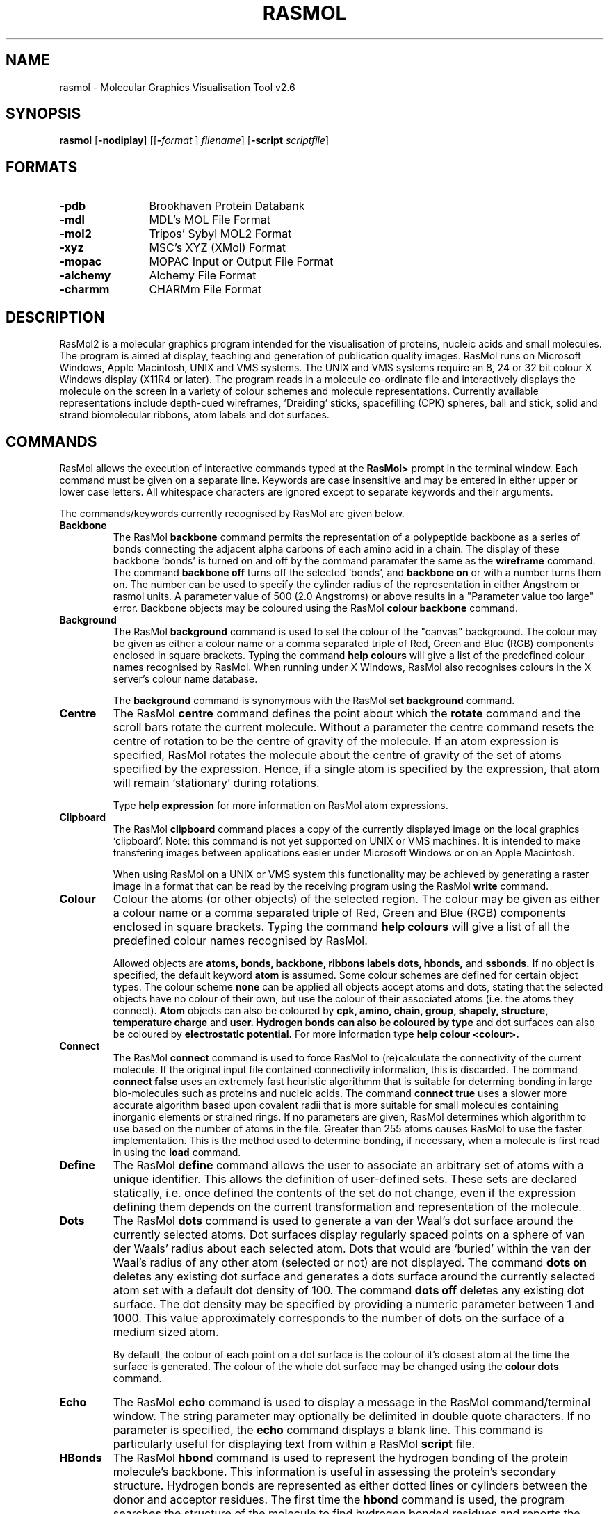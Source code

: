 .PU
.TH RASMOL 1 "December 1998"
.SH NAME
rasmol \- Molecular Graphics Visualisation Tool v2.6

.SH SYNOPSIS
.B rasmol
.RB "[\|" \-nodiplay "\|]"
.RB "[\|\&[\|" "\-"\c
.I "format"\c
.RB "\|]"
.I filename\c
\&\|]
.RB "[\|" "\-script "\c
.I scriptfile\c
\&\|]

.SH FORMATS
.PD 0
.TP 12
.B \-pdb
Brookhaven Protein Databank
.TP
.B \-mdl
MDL's MOL File Format
.TP
.B \-mol2
Tripos' Sybyl MOL2 Format
.TP
.B \-xyz
MSC's XYZ (XMol) Format
.TP
.B \-mopac
MOPAC Input or Output File Format
.TP
.B \-alchemy
Alchemy File Format
.TP
.B \-charmm
CHARMm File Format
.PD
.SH DESCRIPTION
RasMol2 is a molecular graphics program intended for the visualisation of
proteins, nucleic acids and small molecules. The program is aimed at
display, teaching and generation of publication quality images. RasMol
runs on Microsoft Windows, Apple Macintosh, UNIX and VMS systems. The
UNIX and VMS systems require an 8, 24 or 32 bit colour X Windows display
(X11R4 or later). The program reads in a molecule co-ordinate file and
interactively displays the molecule on the screen in a variety of colour
schemes and molecule representations. Currently available representations
include depth-cued wireframes, 'Dreiding' sticks, spacefilling (CPK) spheres,
ball and stick, solid and strand biomolecular ribbons, atom labels and dot
surfaces.

.SH COMMANDS
RasMol allows the execution of interactive commands typed at the
.B RasMol>
prompt in the terminal window. Each command must be given on
a separate line. Keywords are case insensitive and may be entered in
either upper or lower case letters. All whitespace characters are
ignored except to separate keywords and their arguments.

The commands/keywords currently recognised by RasMol are given below.

.TP
.B Backbone
The RasMol
.B backbone
command permits the representation of a polypeptide
backbone as a series of bonds connecting the adjacent alpha carbons of
each amino acid in a chain. The display of these backbone `bonds' is
turned on and off by the command paramater the same as the
.B wireframe
command. The command
.B backbone off
turns off the selected `bonds', and
.B backbone on
or with a number turns them on. The number can be used
to specify the cylinder radius of the representation in either Angstrom
or rasmol units. A parameter value of 500 (2.0 Angstroms) or above
results in a "Parameter value too large" error. Backbone objects may be
coloured using the RasMol
.B colour backbone
command.

.TP
.B Background
The RasMol
.B background
command is used to set the colour of the "canvas" background. The
colour may be given as either a colour name or a comma separated
triple of Red, Green and Blue (RGB) components enclosed in square
brackets. Typing the command
.B help colours
will give a list of the predefined colour names recognised by RasMol.
When running under X Windows, RasMol also recognises colours in the
X server's colour name database.

The
.B background
command is synonymous with the RasMol
.B set background
command.

.TP
.B Centre
The RasMol
.B centre
command defines the point about which the
.B rotate
command and the scroll bars rotate the current molecule. Without a
parameter the centre command resets the centre of rotation to be the
centre of gravity of the molecule. If an atom expression is specified,
RasMol rotates the molecule about the centre of gravity of the set of
atoms specified by the expression. Hence, if a single atom is specified
by the expression, that atom will remain `stationary' during rotations.

Type
.B help expression
for more information on RasMol atom expressions.

.TP
.B Clipboard
The RasMol
.B clipboard
command places a copy of the currently displayed image on the local
graphics `clipboard'. Note: this command is not yet supported on
UNIX or VMS machines. It is intended to make transfering images
between applications easier under Microsoft Windows or on an Apple
Macintosh.

When using RasMol on a UNIX or VMS system this functionality may be
achieved by generating a raster image in a format that can be read
by the receiving program using the RasMol
.B write
command.

.TP
.B Colour
Colour the atoms (or other objects) of the selected region. The colour may
be given as either a colour name or a comma separated triple of Red, Green
and Blue (RGB) components enclosed in square brackets. Typing the command
.B help colours
will give a list of all the predefined colour names recognised
by RasMol.

Allowed objects are
.B atoms,
.B bonds,
.B backbone,
.B ribbons
.B labels
.B dots,
.B hbonds,
and
.B ssbonds.
If no object is specified, the default keyword
.B atom
is assumed.
Some colour schemes are defined for certain object types. The colour scheme
.B none
can be applied all objects accept atoms and dots, stating that the selected
objects have no colour of their own, but use the colour of their associated
atoms (i.e. the atoms they connect).
.B Atom
objects can also be coloured by
.B cpk,
.B amino,
.B chain,
.B group,
.B shapely,
.B structure,
.B temperature
.B charge
and
.B user. Hydrogen bonds can also be coloured by
.B type
and dot surfaces can also be coloured by
.B electrostatic potential.
For more information type
.B help colour <colour>.

.TP
.B Connect
The RasMol
.B connect
command is used to force RasMol to (re)calculate the connectivity
of the current molecule. If the original input file contained
connectivity information, this is discarded. The command
.B connect false
uses an extremely fast heuristic algorithmm that is suitable for
determing bonding in large bio-molecules such as proteins and
nucleic acids.  The command
.B connect true
uses a slower more accurate algorithm based upon covalent radii
that is more suitable for small molecules containing inorganic
elements or strained rings. If no parameters are given, RasMol
determines which algorithm to use based on the number of atoms
in the file. Greater than 255 atoms causes RasMol to use the
faster implementation. This is the method used to determine
bonding, if necessary, when a molecule is first read in using
the
.B load
command.

.TP
.B Define
The RasMol
.B define
command allows the user to associate an arbitrary set of atoms with a
unique identifier. This allows the definition of user-defined sets. These
sets are declared statically, i.e. once defined the contents of the set
do not change, even if the expression defining them depends on the
current transformation and representation of the molecule.

.TP
.B Dots
The RasMol
.B dots
command is used to generate a van der Waal's dot surface around the
currently selected atoms. Dot surfaces display regularly spaced points
on a sphere of van der Waals' radius about each selected atom. Dots that
would are `buried' within the van der Waal's radius of any other atom
(selected or not) are not displayed.
The command
.B dots on
deletes any existing dot surface and generates a dots surface around
the currently selected atom set with a default dot density of 100. The
command
.B dots off
deletes any existing dot surface. The dot density may be
specified by providing a numeric parameter between 1 and 1000. This
value approximately corresponds to the number of dots on the surface
of a medium sized atom.

By default, the colour of each point on a dot surface is the colour
of it's closest atom at the time the surface is generated. The colour
of the whole dot surface may be changed using the
.B colour dots
command.

.TP
.B Echo
The RasMol
.B echo
command is used to display a message in the RasMol command/terminal
window. The string parameter may optionally be delimited in double
quote characters. If no parameter is specified, the
.B echo
command displays a blank line. This command is particularly useful
for displaying text from within a RasMol
.B script
file.

.TP
.B HBonds
The RasMol
.B hbond
command is used to represent the hydrogen bonding of the protein
molecule's backbone. This information is useful in assessing the
protein's secondary structure. Hydrogen bonds are represented as
either dotted lines or cylinders between the donor and acceptor
residues. The first time the
.B hbond
command is used, the program searches the structure of the
molecule to find hydrogen bonded residues and reports the number of bonds
to the user. The command
.B hbonds on
displays the selected `bonds' as dotted lines, and the
.B hbonds off
turns off their display. The colour of hbond objects may be changed
by the
.B colour hbond
command. Initially, each hydrogen bond has the colours of its connected
atoms.

By default the dotted lines are drawn between the accepting oxygen and
the donating nitrogen. By using the
.B set hbonds
command the alpha carbon positions of the appropriate residues may be
used instead. This is especially useful when examining proteins in
backbone representation.

.TP
.B Help
The RasMol
.B help
command provides on-line help on the given topic.

.TP
.B Label
The RasMol
.B label
command allows an arbitrary formatted text string to be
associated with each currently selected atom.  This string may contain
embedded `expansion specifiers' which display properties of the atom
being labelled. An expansion specifier consists of a `%' character
followed by a single alphabetic character specifying the property to be
displayed.
An actual '%' character may be displayed by using the expansion
specifier `%%'.

Atom labelling for the currently selected atoms may be turned off with
the command
.B label off.
By default, if no string is given as a parameter RasMol uses labels
appropriate for the current molecule.

The colour of each label may be changed using the
.B colour label
command. By default, each label is drawn in the same colour as the atom
to which it is attached. The size of the displayed text may be changed
using the
.B set fontsize
command.

.TP
.B Load
Load a molecule co-ordinate file into RasMol2. Valid molecule file
formats are
.B pdb
(Brookhaven Protein Databank),
.B mdl
(Molecular Design Limited's MOL file format),
.B alchemy
(Tripos' Alchemy file format),
.B mol2
(Tripos' Sybyl Mol2 file format),
.B charmm
(CHARMm file format) or
.B xyz
(MSC's XMol XYZ file format). If no file format is specified,
.B pdb
is assumed by default. Only a single molecule may be loaded at a time.
To delete a molecule prior to loading another use the RasMol
.B zap
command.

The
.B load
command selects all the atoms in the molecule, centres it on the
screen and renders it as a CPK coloured wireframe model. If the molecule
contains no bonds (i.e. contains only alpha carbons), it is drawn as
an alpha carbon backbone. If the file specifies less bonds than atoms,
RasMol determines connectivity using the
.B connect
command.

.TP
.B Print
The RasMol
.B print
command sends the currently displayed image to the local default printer
using the operating system's native printer driver. Note: this command
is not yet supported under UNIX or VMS. It is intended to take advantage
of Microsoft Windows and Apple Macintosh printer drivers. For example,
allowing images to be printed directly on a dot matrix printer.

When using RasMol on a UNIX or VMS system this functionality may be
achieved by either generating a PostScript file using the RasMol
.B write ps
or
.B write vectps
commands and printing that or generating a raster image file and using a
utility to dump that to the local printer.

.TP
.B Quit
Exit from the RasMol program. The RasMol commands
.B exit
and
.B quit
are synonymous.

.TP
.B Renumber
The RasMol
.B renumber
command sequentially numbers the residues in a macromolecular chain.
The optional parameter specifies the value of the first residue in the
sequence. By default, this value is one. For proteins,
each amino acid is numbered consecutively from the N terminus to the C
terminus. For nucleic acids, each base is numbered from the 5' terminus
to 3' terminus. All chains in the current database are renumbered and gaps
in the original sequence are ignored. The starting value for numbering may
be negative.

.TP
.B Reset
The RasMol
.B reset
command restores the original viewing transformation
and centre of rotation. The scale is set to it default value,
.B zoom 100,
the centre of rotation is set to the geometric centre of the currently
loaded molecule,
.B centre all,
this centre is translated to the middle of the screen and
the viewpoint set to the default orientation.

This command should not be mistaken for the RasMol
.B zap
command which deletes the currently stored molecule, returning the
program to its initial state.

.TP
.B Restrict
The RasMol
.B restrict
command both defines the currently selected region of the
molecule and disables the representation of (most of) those parts of the
molecule no longer selected.  All subsequent RasMol commands that modify
a molecule's colour or representation effect only the currently selected
region. The parameter of a
.B restrict
command is a RasMol atom expression that is evaluated for every atom
of the current molecule. This command is very similar to the RasMol
.B select
command, except restrict disables the
.B wireframe,
.B spacefill
and
.B backbone
representations in the non-selected region.

Type "help expression" for more information on RasMol atom expressions.

.TP
.B Ribbons
The RasMol
.B ribbons
command displays the currently loaded protein or nucleic acid as a
smooth solid "ribbon" surface passing along the backbone of the protein.
The ribbon is drawn between each amino acid whose alpha carbon is
currently selected. The colour of the ribbon is changed by the RasMol
.B colour ribbon
command. If the current ribbon colour is
.B none
(the default), the colour is taken from the alpha carbon at each
position along its length.

The width of the ribbon at each position is determined by the optional
parameter in the usual RasMol units. By default the width of the ribbon
is taken from the secondary structure of the protein or a constant value
of 720 (2.88 Angstroms) for nucleic acids.
The default width of protein alpha helices and beta sheets is 380 (1.52
Angstroms) and 100 (0.4 Angstroms) for turns and random coil. The
secondary structure assignment is either from the PDB file or calculated
using the DSSP algorithm as used by the
.B structure
command. This command is similar to the RasMol command
.B strands
which renders the biomolecular ribbon as parallel depth-cued curves.

.TP
.B Rotate
Rotate the molecule about the specified axis.
Permited values for the axis parameter are
"x", "y" and "z".
The integer parameter states the angle in degrees for the structure to
be rotated. For the X and Y axes, positive values move the closest point
up and right, and negative values move it down and left respectively. For
the Z axis, a positive rotation acts clockwise and a negative angle
anti-clockwise.

.TP
.B Save
Save the currently selected set of atoms in either a Brookhaven Protein
Database (PDB) or Alchemy(tm) format file.
The distinction between this command and the RasMol
.B write
command has been dropped. The only difference is that without a format
specifier the
.B save
command generates a
.B PDB
file and the
.B write
command generates a
.B GIF
image.

.TP
.B Script
The RasMol
.B script
command reads a set of RasMol commands sequentially from a
text file and executes them. This allows sequences of commonly used
commands to be stored and performed by single command. A RasMol script
file may contain a further script command up to a maximum "depth" of 10,
allowing compilicated sequences of actions to be executed. RasMol
ignores all characters after the first '#' character on each line
allowing the scripts to be annotated. Script files are often also
annotated using the RasMol
.B echo
command.

The most common way to generate a RasMol script file is to use the
.B write script
or
.B write rasmol
commands to output the sequence of commands that are needed to
regenerate the current view, representation and colouring of the
currently displayed molecule.

The RasMol command
.B source
is synonymous with the
.B script
command.

.TP
.B Select
Define the currently selected region of the molecule. All subsequent RasMol
commands that manipulate a molecule or modify its colour or representation,
only effects the currently selected region. The parameter of a
.B select
command is a RasMol expression that is evaluated for every atom of the
current molecule. The currently selected (active) region of the molecule
are those atoms that cause the expression to evaluate true. To select
the whole molecule use the RasMol command
.B select all.
The behaviour of the
.B select
command without any parameters is determined by the RasMol
.B hetero
and
.B hydrogen
parameters.

Type "help expression" for more information on RasMol atom expressions.

.TP
.B Set
The RasMol
.B set
command allows the user to alter various internal program parameters
such as those controlling rendering options. Each parameter has its
own set or permissible parameter options. Typically, ommiting the
paramter option resets that parameter to its default value. A list of
valid parameter names is given below.

.TP
.B Show
The RasMol
.B show
command display details of the status of the currently
loaded molecule. The command
.B show information
lists the molecule's name,
classification, PDB code and the number of atoms, chains, groups it contains.
If hydrogen bonding, disulphide bridges or secondary structure have been
determined, the number of hbonds, ssbonds, helices, ladders and turns
are also displayed respectively. The command
.B show sequence
lists the residues that compose each chain of the molecule.

.TP
.B Slab
The RasMol
.B slab
command enables, disables or positions the z-clipping plane of the
molecule. The program only draws those portions of the
molecule that are further from the viewer than the slabbing plane.
Values range  from zero at the very back of the molecule to
100 which is completely in front of the molecule. Intermediate values
determine the percentage of the molecule to be drawn.

.TP
.B Spacefill
The RasMol
.B spacefill
command is used to represent all of the currently selected atoms as solid
spheres. This command is used to produce both union-of-spheres and
ball-and-stick models of a molecule. The command,
.B spacefilll true,
the default, represents each atom as a sphere of van der Waals radius.
The command
.B spacefill off
turns off the representation of the selected atom as spheres. A sphere
radius may be specified as an integer in RasMol units (1/250th Angstrom)
or a value containing a decimal point. A value of 500 (2.0
Angstroms) or greater results in a "Parameter value too large" error.

The
.B temperature
option sets the radius of each sphere to the value stored in its temperature
field. Zero or negative values causes have no effect and values greater than
2.0 are truncated to 2. The
.B user
option allows the radius of each spheres to be specified by additional lines
in the molecule's PDB file using Raster 3D's COLOR record extension.

The RasMol command
.B cpk
is synonymous with the
.B spacefill
command.

.TP
.B SSBonds
The RasMol
.B ssbonds
command is used to represent the disulphide bridges of the protein
molecule as either dotted lines or cylinders between the connected
cysteines. The first time that the
.B ssbonds
command is used, the program searches the structure of the protein to
find half-cysteine pairs (cysteines whose sulphurs are within 3 Angstroms
of each other) and reports the number of bridges to the user. The command
.B ssbonds on
displays the selected `bonds' as dotted lines, and the command
.B ssbonds off
disables the display of ssbonds in the currently selected area. Selection
of disulphide bridges is identical to normal bonds, and may be adjusted
using the RasMol
.B set bondmode
command. The colour of disulphide bonds may be changed using the
.B colour ssbonds
command. By default, each disulphide bond has the colours of its connected
atoms.

By default disulphide bonds are drawn between the sulphur atoms within
the cysteine groups. By using the
.B set ssbonds
command the position of the cysteine's alpha carbons may be used instead.

.TP
.B Strands
The RasMol
.B strands
command displays the currently loaded protein or nucleic acid as a
smooth "ribbon" of depth-cued curves passing along the backbone of the
protein. The ribbon is composed of a number of strands that run parallel
to one another along the peptide plane of each residue. The ribbon is
drawn between each amino acid whose alpha carbon is currently selected.
The colour of the ribbon is changed by the RasMol
.B colour ribbon
command. If the current ribbon colour is
.B none
(the default), the colour is taken from the alpha carbon at each
position along its length. The colour of the central and outermost
strands may be coloured independently using the
.B colour ribbon1
and
.B colour ribbon2
commands respectively. The number of strands in the ribbon may be
altered using the RasMol
.B set strands
command.

The width of the ribbon at each position is determined by the optional
parameter in the usual RasMol units. By default the width of the ribbon
is taken from the secondary structure of the protein or a constant value
of 720 for nucleic acids (which produces a ribbon 2.88 Angstroms wide).
The default width of protein alpha helices and beta sheets is 380 (1.52
Angstroms) and 100 (0.4 Angstroms) for turns and random coil. The
secondary structure assignment is either from the PDB file or calculated
using the DSSP algorithm as used by the
.B structure
command. This command is similar to the RasMol command
.B ribbons
which renders the biomolecular ribbon as a smooth shaded surface.

.TP
.B Structure
The RasMol
.B structure
command calculates secondary structure assignments
for the currently loaded protein. If the original PDB file contained
structural assignment records (HELIX and SHEET) these are discarded.
Initially, the hydrogen bonds of the current molecule are found, if this
hasn't been done already. The secondary structure is the determined using
Kabsch and Sander's DSSP algorithm. Once finished the program reports the
number of helices, strands and turns found.

.TP
.B Translate
The RasMol
.B translate
command moves the position of the centre of the molecule on the
screen. The axis parameter specifies along which axis the molecule
is to be moved and the integer parameter specifies the absolute
position of the molecule centre from the middle of the screen.
Permited values for the axis parameter are
"x", "y" and "z".
Displacement values must be between -100 and 100 which correspond to
moving the current molecule just off the screen. A positive
"x"
displacement moves the molecule to the right, and a positive
"y"
displacement moves the molecule down the screen. The pair of commands
.B translate x 0
and
.B translate y 0
centres the molecule on the screen.

.TP
.B Wireframe
The RasMol
.B wireframe
command represents each bond within the selected region of the molecule
as either a cylinder, a line or depth-cued vector. The display of bonds
as depth-cued vectors (drawn darker the further away from the viewer)
is turned on by the command
.B wireframe
or
.B wireframe on.
The selected bonds are displayed as cylinders by specifying a radius
either as an integer in RasMol units or containing a decimal point as
a value in Angstroms.  A parameter value of 500 (2.0 Angstroms) or
above results in an "Parameter value too large" error. Bonds may be
coloured using the
.B colour bonds
command.

.TP
.B Write
Write the current image to a file in a standard raster format. Currently
supported image file formats include
.B gif
(Compuserve GIF),
.B ppm
(Portable Pixmap),
.B ras
(Sun rasterfile),
.B ps
and
.B epsf
(Encapsulated PostScript),
.B monops
(Monochrome Encapsulated PostScript),
.B bmp
(Microsoft bitmap) and
.B pict
(Apple PICT). The
.B write
command may also be used to generate command scripts for other graphics
programs. The format
.B script
writes out a file containing the RasMol
.B script
commands to reproduce the current image. The format
.B molscript
writes out the commands required to render the current view of the
molecule as ribbons in Per Kraulis' Molscript program and the format
.B kinemage
the commands for David Richardson's program Mage.

The distinction between this command and the RasMol
.B save
command has been dropped. The only difference is that without a format
specifier the
.B save
command generates a
.B PDB
file and the
.B write
command generates a
.B GIF
image.

.TP
.B Zap
Deletes the contents of the current database and resets parameter
variables to their initial default state.

.TP
.B Zoom
Change the magnification of the currently displayed image. Boolean
parameters either magnify or reset the scale of current molecule. An
integer parameter specifies the desired magnification as a percentage
of the default scale. The minimum parameter value is 10, the maximum
parameter value is dependent upon the size of the molecule being
displayed. For medium sized proteins this is about 500.

.SH SET PARAMETERS
RasMol has a number of internal parameters that may be modified using the
.B set
command. These parameters control a number of program options such as
rendering options and mouse button mappings.

.TP
.B Set Ambient
The RasMol
.B ambient
parameter is used to control the amount of ambient (or surrounding)
light in the scene. The
.B ambient
value must be between 0 and 100 that controls the percentage intensity
of the darkest shade of an object. For a solid object, this is the
intensity of surfaces facing away from the light source or in shadow.
For depth-cued objects this is the intensity of objects furthest from
the viewer.

This parameter is commonly used to correct for monitors with different
"gamma values" (brightness), to change how light or dark a hardcopy
image appears when printed or to alter the feeling of depth for
wireframe or ribbon representations.

.TP
.B Set Axes
The RasMol
.B axes
parameter controls the display of orthogonal co-ordinate axes on
the current display. The co-ordinate axes are those used in the
molecule data file, and the origin is the centre of the molecule's
bounding box. The
.B set axes
command is similar the the commands
.B set boundbox
and
.B set unitcell
that display the bounding box and the crystallographic unit cell
respectively.

.TP
.B Set Background
The RasMol
.B background
parameter is used to set the colour of the "canvas" background. The
colour may be given as either a colour name or a comma separated
triple of Red, Green, Blue (RGB) components enclosed in square
brackets. Typing the command
.B help colours
will give a list of the predefined colour names recognised by RasMol.
When running under X Windows, RasMol also recognises colours in the
X server's colour name database.

The command
.B set background
is synonymous with the RasMol command
.B background.

.TP
.B Set BondMode
The RasMol
.B set bondmode
command controls the mechanism used to select individual bonds. When
using the
.B select
and
.B restrict
commands, a given bond will be selected if i) the bondmode is
.B or
and either of the connected atoms is selected, or ii) the bondmode is
.B and
and both atoms connected by the bond are selected. Hence an individual
bond may be uniquely identified by using the command
.B set bondmode and
and then uniquely selecting the atoms at both ends.

.TP
.B Set BoundBox
The RasMol
.B boundbox
parameter controls the display of the current molecules bounding box
on the display. The bounding box is orthogonal to the data file's
original co-ordinate axes. The
.B set boundbox
command is similar the the commands
.B set axes
and
.B set unitcell
that display orthogonal co-ordinate axes and the bounding box
respectively.

.TP
.B Set Display
This command controls the display mode within RasMol. By default,
.B set display normal,
RasMol displays the molecule in the representation specified by the
user. The command
.B set display selected
changes the display mode such that the molecule is temporarily drawn
so as to indicate currently selected portion of the molecule. The
user specified colour scheme and representation remains unchanged.
In this representation all selected atoms are shown in yellow and
all non selected atoms are shown in blue. The colour of the background
is also changed to a dark grey to indicate the change of display mode.
This command is typically only used by external Graphical User
Interfaces (GUIs).

.TP
.B Set HBonds
The RasMol
.B hbonds
parameter determines whether hydrogen bonds are drawn between
the donor and acceptor atoms of the hydrogen bond,
.B set hbonds sidechain
or between the alpha carbon atoms of the protein backbone and between
the phosphorous atoms of the nucleic acid backbone,
.B set hbonds backbone.
The actual display of hydrogen bonds is controlled by the
.B hbonds
command. Drawing hydrogen bonds between protein alpha carbons or
nucleic acid phosphorous atoms is useful when the rest of the molecule
is shown in only a schematic representation such as
.B backbone,
.B ribbons
or
.B strands.
his parameter is similar to the RasMol
.B ssbonds
parameter.

.TP
.B Set FontSize
The RasMol
.B set fontsize
command is used to control the size of the characters that
form atom labels. This value corresponds to the height of
the displayed character in pixels. The maximum value of
.B fontsize
is 32 pixels, and the default value is 8 pixels high. To
display atom labels on the screen use the RasMol
.B label
command and to change the colour of displayed labels, use
the
.B colour labels
command.

.TP
.B Set Hetero
The RasMol
.B hetero
parameter is used to modify the `default' behaviour of the RasMol
.B select
command, i.e. the behaviour of
.B select
without any parameters. When this value is
.B false,
the default
.B select
region does not include an heterogeneous atoms (refer to the
predefined set
.B hetero
). When this value is
.B true,
the default
.B select
region may contain hetero atoms. This parameter is similar to
the RasMol
.B hydrogen
parameter which determines whether hydrogen atoms should be
included in the default set. If both
.B hetero
and
.B hydrogen
are
.B true,
.B select
without any parameters is equivalent to
.B select all.

.TP
.B Set HourGlass
The RasMol
.B hourglass
parameter allows the user to enable and disable the use of the `hour
glass' cursor used by RasMol to indicate that the program is currently
busy drawing the next frame. The command
.B set hourglass on
enable the indicator, whilst
.B set hourglass off
prevents RasMol from changing the cursor. This is useful when spinning
the molecule, running a sequence of commands from a script file or
using interprocess communication to execute complex sequences of
commands. In these cases a `flashing' cursor may be distracting.

.TP
.B Set Hydrogen
The RasMol
.B hydrogen
parameter is used to modify the `default' behaviour of the RasMol
.B select
command, i.e. the behaviour of
.B select
without any parameters. When this value is
.B false,
the default
.B select
region does not include any hydrogen or deuterium atoms (refer
to the predefined set
.B hydrogen
). When this value is
.B true,
the default
.B select
region may contain hydrogen atoms. This parameter is similar to
the RasMol
.B hetero
parameter which determines whether heterogeneous atoms should be
included in the default set. If both
.B hydrogen
and
.B hetero
are
.B true,
.B select
without any parameters is equivalent to
.B select all.

.TP
.B Set Kinemage
The RasMol
.B set kinemage
command controls the amount of detail stored in a Kinemage output
file generated by the RasMol
.B write kinemage
command. The output kinemage files are intended to be displayed by
David Richardson's Mage program.
.B set kinemage false,
the default, only stores the currently displayed representation in
the generated output file. The command
.B set kinemage true,
generates a more complex Kinemage that contains both the wireframe
and backbone representations as well as the co-ordinate axes,
bounding box and crystal unit cell.

.TP
.B Set Menus
The RasMol
.B set menus
command enables the canvas window's menu buttons or menu bar. This
command is typically only used by graphical user interfaces or to
create as large as image as possible when using Microsoft Windows.

.TP
.B Set Mouse
The RasMol
.B set mouse
command sets the rotation, translation, scaling and zooming mouse
bindings. The default value is
.B rasmol
which is suitable for two button mice (for three button mice the
second and third buttons are synonymous); X-Y rotation is controlled
by the first button, and X-Y translation by the second. Additional
functions are controlled by holding a modifier key on the keyboard.
[Shift] and the first button performs scaling, [shift] and the second
button performs Z-rotation, and [control] and the first mouse button
controls the clipping plane. The
.B insight
and
.B quanta
provide the same mouse bindings as other packages for experienced
users.

.TP
.B Set Radius
The RasMol
.B set radius
command is used to alter the behaviour of the RasMol
.B dots
command depending upon the value of the
.B solvent
parameter.
When
.B solvent
is
.B true,
the
.B radius
parameter controls whether a true van der Waal's surface
is generated by the
.B dots
command. If the value of
.B radius
is anything other than zero, that value is used as the
radius of each atom instead of it true VdW value. When
the value of
.B solvent
is
.B true,
this parameter determines the `probe sphere' (solvent) radius.
The parameter may be given as an integer in rasmol units or
containing a decimal point in Angstroms. The default value of
this parameter is determined by the value of
.B solvent
and changing
.B solvent
resets
.B radius
to its new default value.

.TP
.B Set Shadow
The RasMol
.B set shadow
command enables and disables raytracing of the currently rendered image.
Currently only the spacefilling representation is shadowed or can cast
shadows. Enabling shadowing will automatically disable the Z-clipping
(slabbing) plane using the command
.B slab off.
Raytracing typically takes about 10s for a moderately sized protein.
It is recommended that shadowing is normally disabled whilst the
molecule is being transformed or manipulated, and only enabled once
an appropiate viewpoint is selected, to provide a greater impression
of depth.

.TP
.B Set SlabMode
The RasMol
.B slabmode
parameter controls the rendering method of objects cut by the
slabbing (z-clipping) plane. Valid slabmode parameters are
"reject", "half", "hollow", "solid" and "section".

.TP
.B Set Solvent
The RasMol
.B set solvent
command is used to control the behaviour of the RasMol
.B dots
command. Depending upon the value of the
.B solvent
parameter, the
.B dots
command either generates a van der Waal's or a solvent
acessible surface around the currently selected set of
atoms. Changing this parameter automatically resets the
value of the RasMol
.B radius
parameter.
The command
.B set solvent false,
the default value, indicates that a van der Waal's surface
should be generated and resets the value of
.B radius
to zero. The command
.B set solvent true
indicates that a `Connolly' or `Richards' solvent
accessible surface should be drawn and sets the
.B radius
parameter, the solvent radius, to 1.2 Angstroms (or 300
RasMol units).

.TP
.B Set Specular
The RasMol
.B set specular
command enables and disables the display of specular highlights on
solid objects drawn by RasMol. Specular highlights appear as white
reflections of the light source on the surface of the object. The
current RasMol implementation uses an approximation function to
generate this highlight.

The specular highlights on the surfaces of solid objects may be
altered by using the specular reflection coefficient, which is
altered using the RasMol
.B set specpower
command.

.TP
.B Set SpecPower
The
.B specpower
parameter determines the shininess of solid objects rendered by
RasMol. This value between 0 and 100 adjusts the reflection
coeffient used in specular highlight calculations. The specular
highlights are enabled and disabled by the RasMol
.B set specular
command. Values around 20 or 30 produce plastic looking surfaces.
High values represent more shiny surfaces such as metals, while
lower values produce more diffuse/dull surfaces.

.TP
.B Set SSBonds
The RasMol
.B ssbonds
parameter determines whether disulphide bridges are drawn between
the sulphur atoms in the sidechain (the default) or between the alpha
carbon atoms in the backbone of the cysteines residues. The actual
display of disulphide bridges is controlled by the
.B ssbonds
command. Drawing disulphide bridges between alpha carbons is useful
when the rest of the protein is shown in only a schematic
representation such as
.B backbone,
.B ribbons
or
.B strands.
his parameter is similar to the RasMol
.B hbonds
parameter.

.TP
.B Set Strands
The RasMol
.B strands
parameter controls the number of parallel strands that are displayed
in the ribbon representations of proteins. The permissible values for
this parameter are 1, 2, 3, 4, 5 and 9. The default value is 5. The
number of strands is constant for all ribbons being displayed.
However, the ribbon width (the separation between strands) may be
controlled on a residue by residue basis using the RasMol
.B ribbons
command.

.TP
.B Set UnitCell
The RasMol
.B unitcell
parameter controls the display of the crystallographic unit cell on
the current display. The crystal cell is only enabled if the appropriate
crystal symmetry information is contained in the PDB data file. The
RasMol command
.B show symmetry
display details of the crystal's space group and unit cell axes. The
.B set unitcell
command is similar the the commands
.B set axes
and
.B set boundbox
that display orthogonal co-ordinate axes and the bounding box
respectively.

.TP
.B Set VectPS
The RasMol
.B vectps
parameter is use to control the way in which the RasMol
.B write
command generates vector PostScript output files. The command
.B set vectps on
enables to use of black outlines around spheres and cylinder bonds
producing `cartoon-like' high resolution output. However, the current
implementation of RasMol incorrectly cartoons spheres that are intersected
by more than one other sphere. Hence `ball and stick' models are rendered
correctly by not large spacefilling spheres models. Cartoon outlines
can be disabled, the default, by the command
.B set vectps off

.SH ATOM EXPRESSIONS
RasMol atom expressions uniquely identify an arbitrary group of atoms
within a molecule. Atom expressions are composed of either primitive
expressions,
predefined sets,
comparison operators,
.B within
expressions,
or logical (boolean) combinations of the above expression types.

The logical operators allow complex queries to be constructed out of
simpler ones using the standard boolean connectives
.B and, or
and
.B not.
These may be abbreviated by the symbols
"&", "|" and "!"
respectively. Parentheses (brackets) may be used to alter the
precedence of the operators. For convenience, a comma may also
be used for boolean disjunction.

The atom expression is evaluated for each atom, hence
.B protein and backbone
selects protein bacbone atoms, not the protein and [nucleic] acid
backbone atoms!

.TP
.B Primitive Expressions
RasMol primitive expressions are the fundamental building blocks
of atom expressions. There are two types of primitive expression.
The first type is used to identify a given residue number or range
of residue numbers. A single residue is identified by its number
(position in the sequence), and a range is specified by lower and
upper bounds separated by a hyphen character. For example
.B select 5,6,7,8
is also
.B select 5-8.
Note that this selects the given residue numbers in all macromolecule
chains.

The second type of primitive expression specifies a sequence of fields
that must match for a given atom. The first part specifies a residue
(or group of residues) and an optional second part specifies the atoms
within those residues. The first part consists of a residue name,
optionally followed by a residue number and/or chain identifier.
The second part consists of a period character followed by an atom
name.
An asterisk may be used as a wild card for a whole field and a
question mark as a single character wildcard.

.TP
.B Comparison Operators
Parts of a molecule may also be distinguished using equality,
inequality and ordering operators on their properties. The format
of such comparison expression is a property name, followed by a
comparison operator and then an integer value.

The atom properties that may be used in RasMol are
.B atomno
for the atom serial number,
.B elemno
for the atom's atomic number (element),
.B resno
for the residue number,
.B radius
for the spacefill radius in RasMol units (or zero if not represented
as a sphere) and
.B temperature
for the PDB anisotropic temperature value.

The equality operator is denoted either
"=" or "==".
The inequality operator as either
"<>", "!=" or "/=".
The ordering operators are
"<"
for less than,
"<="
for less than or equal to,
">"
for greater than, and
">"
for greater than or equal to.

.TP
.B Within Expressions
A RasMol
.B within
expression allows atoms to be selected on their proximity to
another set of atoms. A
.B within
expression takes two parameters separated by a comma and surrounded
by parenthesis. The first argument is an integer value called the
"cut-off" distance of the within expression and the second argument
is any  valid atom expression. The cut-off distance is expressed in
either integer RasMol units or Angstroms containing a decimal point.
An atom is selected if it is within the cut-off distance of any of
the atoms defined by the second argument. This allows complex
expressions to be constructed containing nested
.B within
expressions.

For example, the command
.B select within(3.2,backbone)
selects any atom within a 3.2 Angstrom radius of any atom in a
protein or nucleic acid backbone.
.B Within
expressions are particularly useful for selecting the atoms
around an active site.

.TP
.B Predefined Sets
RasMol atom expressions may contain predefined sets. These sets
are single keywords that represent portions of a molecule of interest.
Predefined sets are often abbreviations primitive atom expressions,
and in some cases of selecting areas of a molecule that could not
otherwise be distinguished. A list of the currently predefined sets
is given below.
In addition to the sets listed here, RasMol also treats element names
(and their plurals) as predefined sets containing all atoms of that
element type, i.e. the command
.B select oxygen
is equivalent to the command
.B select elemno=8.

.SH Predefined Sets
.TP
.B AT Set
This set contains the atoms in the complementary nucleotides
adenosine and thymidine (A and T respectively). All nucleotides
are classified as either the set
.B at
or the set
.B cg
This set is equivalent to the RasMol atom expressions
.B a,t
and
.B nucleic and not cg

.TP
.B Acidic Set
The set of acidic amino acids.
These are the residue types Asp and Glu.
All amino acids are classified as either
.B acidic,
.B basic
.B or
.B neutral.
This set is equivalent to the RasMol atom expressions
.B asp, glu
and
.B amino and not (basic or neutral)

.TP
.B Acyclic Set
The set of atoms in amino acids not containing a cycle or
ring. All amino acids are classified as either
.B cyclic
or
.B acyclic.
This set is equivalent to the RasMol atom expression
.B amino and not cyclic

.TP
.B Aliphatic Set
This set contains the aliphatic amino acids.
These are the amino acids Ala, Gly, Ile, Leu and Val.
This set is equiavlent to the RasMol atom expression
.B ala, gly, ile, leu, val

.TP
.B Alpha Set
The set of alpha carbons in the protein molecule. This set is
approximately equivalent to the RasMol atom expression
.B *.CA
This command should not be confused with the predefined set
.B helix
which contains the atoms in the amino acids of the protein's
alpha helices.

.TP
.B Amino Set
This set contains all the atoms contained in amino acid residues.
This is useful for distinguishing the protein from the nucleic
acid and heterogeneous atoms in the current molecule database.

.TP
.B Aromatic Set
The set of atoms in amino acids containing aromatic rings.
These are the amino acids His, Phe, Trp and Tyr.
Because they contain aromatic rings all members of this
set are member of the predefined set
.B cyclic.
This set is equivalent to the RasMol atom expressions
.B his, phe, trp, tyr
and
.B cyclic and not pro

.TP
.B Backbone Set
This set contains the four atoms of each amino acid that form the
polypeptide N-C-C-O backbone of proteins, and the atoms the sugar
phosphate backbone of nucleic acids.
Use the RasMol predefined sets
.B protein
and
.B nucleic
to distinguish between the two forms of backbone.
Atoms in nucleic acids and proteins are either
.B backbone
or
.B sidechain.
This set is equivalent to the RasMol expression
.B (protein or nucleic) and not sidechain

The predefined set
.B mainchain
is synonymous with the set
.B backbone.

.TP
.B Basic Set
The set of basic amino acids.
These are the residue types Arg, His and Lys.
All amino acids are classified as either
.B acidic,
.B basic
or
.B neutral.
This set is equivalent to the RasMol atom expressions
.B arg, his, lys
and
.B amino and not (acidic or neutral)

.TP
.B Bonded Set
This set contain all the atoms in the current molecule database that
are bonded to atleast one other atom.

.TP
.B Buried Set
This set contains the atoms in those amino acids that tend
(prefer) to buried inside protein, away from contact with
solvent molecules. This set refers to the amino acids
preference and not the actual solvent acessibility for
the current protein.
All amino acids are classified as either
.B surface
or
.B buried.
This set is equivalent to the RasMol atom expression
.B amino and not surface

.TP
.B CG Set
This set contains the atoms in the complementary nucleotides
cytidine and guanoine (C and G respectively). All nucleotides
are classified as either the set
.B at
or the set
.B cg
This set is equivalent to the RasMol atom expressions
.B c,g
and
.B nucleic and not at

.TP
.B Charged Set
This set contains the charged amino acids. These are the amino
acids that are either
.B acidic
or
.B basic.
Amino acids are classified as being either
.B charged
or
.B neutral.
This set is equivalent to the RasMol atom expressions
.B acidic or basic
and
.B amino and not neutral

.TP
.B Cyclic Set
The set of atoms in amino acids containing a cycle or rings.
All amino acids are classified as either
.B cyclic
or
.B acyclic.
This set consists of the amino acids His, Phe, Pro, Trp and Tyr.
The members of the predefined set
.B aromatic
are members of this set.
The only cyclic but non-aromatic amino acid is proline.
This set is equivalent to the RasMol atom expressions
.B his, phe, pro, trp, tyr
and
.B aromatic or pro
and
.B amino and not acyclic

.TP
.B Cystine Set
This set contains the atoms of cysteine residues that form part
of a disulphide bridge, i.e. half cystines. RasMol automatically
determines disulphide bridges, if neither the predefined set
.B cystine
nor the RasMol
.B ssbonds
command have been used since the molecule was loaded. The set of
free cysteines may be determined using the RasMol atom expression
.B cys and not cystine

.TP
.B Helix Set
This set contains all atoms that form part of a protein alpha
helix as determined by either the PDB file author or Kabsch and
Sander's DSSP algorithm. By default, RasMol uses the secondary
structure determination given in the PDB file if it exists.
Otherwise, it uses the DSSP algorithm as used by the RasMol
.B structure
command.

This predefined set should not be confused with the predefined set
.B alpha
which contains the alpha carbon atoms of a protein.

.TP
.B Hetero Set
This set contains all the heterogeneous atoms in the molecule. These
are the atoms described by HETATM entries in the PDB file. These
typically contain water, cofactors and other solvents and ligands. All
.B hetero
atoms are classified as either
.B ligand
or
.B solvent
atoms. These heterogeneous
.B solvent
atoms are further classified as either
.B water
or
.B ions.

.TP
.B Hydrogen Set
This predefined set contains all the hydrogen and deuterium atoms
of the current molecule. This predefined set is equivalent to the
RasMol atom expression
.B elemno=1

.TP
.B Hydrophobic Set
This set contains all the hydrophobic amino acids.
These are the amino acids Ala, Leu, Val, Ile, Pro, Phe, Met and Trp.
All amino acids are classified as either
.B hydrophobic
or
.B polar.
This set is equivalent to the RasMol atom expressions
.B ala, leu, val, ile, pro, phe, met, trp
and
.B amino and not polar

.TP
.B Ions Set
This set contains all the heterogeneous phosphate and sulphate ions in
the current molecule data file. A large number of these ions are
sometimes associated with protein and nucleic acid structures determined
by X-ray crystallography. These atoms tend to clutter an image. All
.B hetero
atoms are classified as either
.B ligand
or
.B solvent
atoms. All
.B solvent
atoms are classified as either
.B water
or
.B ions.

.TP
.B Large Set
All amino acids are classified as either
.B small,
.B medium
or
.B large.
This set is equivalent to the RasMol atom expression
.B amino and not (small or medium)

.TP
.B Ligand Set
This set contains all the heterogeneous cofactor and ligand moieties that
are contained in the current molecule data file. At this set is defined
to be all
.B hetero
atoms that are not
.B solvent
atoms. Hence this set is equivalent to the RasMol atom expression
.B hetero and not solvent

.TP
.B Medium Set
All amino acids are classified as either
.B small,
.B medium
or
.B large.
This set is equivalent to the RasMol atom expression
.B amino and not (large or small)

.TP
.B Neutral Set
The set of neutral amino acids.
All amino acids are classified as either
.B acidic,
.B basic
or
.B neutral.
This set is equivalent to the RasMol atom expression
.B amino and not (acidic or basic)

.TP
.B Nucleic Set
The set of all atoms in nucleic acids, which consists of the four
nucleotide bases adenosine, cytidine, guanosine and thymidine (A,
C, G and T respectively). All neucleotides are classified as either
.B purine
or
.B pyrimidine.
This set is equivalent to the RasMol atom expressions
.B a,c,g,t
and
.B purine or pyrimidine

.TP
.B Polar Set
This set contains the polar amino acids.
All amino acids are classified as either
.B hydrophobic
or
.B polar.
This set is equivalent to the RasMol atom expression
.B amino and not hydrophobic

.TP
.B Protein Set
The set of all atoms in proteins. This consists of the RasMol
predefined set
.B amino
and common post-translation modifications.

.TP
.B Purine Set
The set of purine nucleotides.
These are the bases adenosine and guanosine (A and G respectively).
All nucleotides are either
.B purines
or
.B pyrimidines.
This set is equivalent to the RasMol atom expressions
.B a,g
and
.B nucleic and not purine

.TP
.B Pyrimidine Set
The set of pyrimidine nucleotides.
These are the bases cytidine and thymidine (C and T respectively).
All nucleotides are either
.B purines
or
.B pyrimidines.
This set is equivalent to the RasMol atom expressions
.B c,t
and
.B nucleic and not pyrimidine

.TP
.B Selected Set
This set contains the set of atoms in the currently selected
region. The currently selected region is defined by the preceding
.B select
or
.B restrict
command and not the atom expression containing the
.B selected
keyword.

.TP
.B Sheet Set
This set contains all atoms that form part of a protein beta
sheet as determined by either the PDB file author or Kabsch and
Sander's DSSP algorithm. By default, RasMol uses the secondary
structure determination given in the PDB file if it exists.
Otherwise, it uses the DSSP algorithm as used by the RasMol
.B structure
command.

.TP
.B Sidechain Set
This set contains the functional sidechains of any amino acids
and the base of each nucleotide. These are the atoms not part of
the polypeptide N-C-C-O backbone of proteins or the sugar
phosphate backbone of nucleic acids.
Use the RasMol predefined sets
.B protein
and
.B nucleic
to distinguish between the two forms of sidechain.
Atoms in nucleic acids and proteins are either
.B backbone
or
.B sidechain.
This set is equivalent to the RasMol expression
.B (protein or nucleic) and not backbone

.TP
.B Small Set
All amino acids are classified as either
.B small,
.B medium
or
.B large.
This set is equivalent to the RasMol atom expression
.B amino and not (medium or large)

.TP
.B Solvent Set
This set contains the solvent atoms in the molecule co-ordinate file.
These are the heterogeneous water molecules, phosphate and sulphate
ions. All
.B hetero
atoms are classified as either
.B ligand
or
.B solvent
atoms. All
.B solvent
atoms are classified as either
.B water
or
.B ions.
This set is equivalent to the RasMol atom expressions
.B hetero and not ligand
and
.B water or ions

.TP
.B Surface Set
This set contains the atoms in those amino acids that tend
(prefer) to be on the surface of proteins, in contact with
solvent molecules. This set refers to the amino acids
preference and not the actual solvent accessibility for
the current protein.
All amino acids are classified as either
.B surface
or
.B buried.
This set is equivalent to the RasMol atom expression
.B amino and not buried

.TP
.B Turn Set
This set contains all atoms that form part of a protein turns
as determined by either the PDB file author or Kabsch and
Sander's DSSP algorithm. By default, RasMol uses the secondary
structure determination given in the PDB file if it exists.
Otherwise, it uses the DSSP algorithm as used by the RasMol
.B structure
command.

.TP
.B Water Set
This set contains all the heterogeneous water molecules in the current
database. A large number of water molecules are sometimes associated
with protein and nucleic acid structures determined by X-ray
crystallography. These atoms tend to clutter an image.
All
.B hetero
atoms are classified as either
.B ligand
or
.B solvent
atoms. The
.B solvent
atoms are further classified as either
.B water
or
.B ions.

.SH COLOUR SCHEMES
The RasMol
.B colour
command allows different objects (such as atoms, bonds and ribbon segments)
to be given a specified colour. Typically this colour is either a RasMol
predefined colour name or an RGB triple. Additionally RasMol also supports
.B cpk,
.B amino,
.B chain,
.B group,
.B shapely,
.B structure,
.B temperature,
.B charge
and
.B user
colour schemes for atoms, a
.B hbond type
colour scheme for hydrogen bonds and
.B electrostatic potential
colour scheme for dot surfaces.
The currently predefined colour
names are
blue, black, cyan, green, greenblue, magenta, orange, purple,
red, redorange, violet, white and yellow.

.TP
.B Amino Colours
The RasMol
.B amino
colour scheme colours amino acids according to traditional amino acid
properties. The purpose of colouring is to identify amino acids in an
unusual or surprising environment. The outer parts of a protein that are
polar are visible (bright) colours and non-polar residues darker. Most
colours are hallowed by tradition. This colour scheme is similar to the
.B shapely
scheme.

.TP
.B Chain Colours
The RasMol
.B chain
colour scheme assigns each macromolecular chain a unique colour. This
colour scheme is particularly useful for distinguishing the parts of
multimeric structure or the individual `strands' of a DNA chain.

.TP
.B CPK Colours
The RasMol
.B cpk
colour scheme is based upon the colours of the popular plastic
spacefilling models which were developed by Corey, Pauling and later
improved by Kultun. This colour scheme colour `atom' objects by the
atom (element) type. This is the scheme conventionally used by chemists.

.TP
.B Group Colours
The RasMol
.B group
colour scheme colour codes residues by their position in a macromolecular
chain. Each chain is drawn as a smooth spectrum from blue through green,
yellow and orange to red. Hence the N terminus of proteins and 5' terminus
of nucleic acids are coloured red and the C terminus of proteins and 3'
terminus of nucleic acids are drawn in blue. If a chain has a large number
of heterogeneous molecules associated with it, the macromolecule may not be
drawn in the full `range' of the spectrum.

.TP
.B Shapely Colours
The RasMol
.B shapely
colour scheme colour codes residues by amino acid property. This scheme
is based upon Bob Fletterick's "Shapely Models". Each amino acid and
nucleic acid residue is given a unique colour. The
.B shapely
colour scheme is used by David Bacon's Raster3D program. This colour
scheme is similar to the
.B amino
colour scheme.

.TP
.B Structure Colours
The RasMol
.B structure
colour scheme colours the molecule by protein secondary structure.
Alpha helices are coloured magenta, [240,0,128], beta sheets are
coloured yellow, [255,255,0], turns are coloured pale blue, [96,128,255]
and all other residues are coloured white. The secondary structure
is either read from the PDB file (HELIX and SHEET records), if available,
or determined using Kabsch and Sander's DSSP algorithm. The RasMol
.B structure
command may be used to force DSSP's structure assignment to be used.

.TP
.B Temperature Colours
The RasMol
.B temperature
colour scheme colour codes each atom according to the anisotropic
temperature (beta) value stored in the PDB file. Typically this gives
a measure of the mobility/uncertainty of a given atom's position. High
values are coloured in warmer (red) colours and lower values in colder
(blue) colours. This feature is often used to associate a "scale" value
[such as amino acid variability in viral mutants] with each atom in a
PDB file, and colour the molecule appropriately.

The difference between the
.B temperature
and
.B charge
colour schemes is that increasing temperature values proceed from blue
to red, whereas increasing charge valuse go from red to blue.

.TP
.B Charge Colours
The RasMol
.B charge
colour scheme colour codes each atom according to the charge value
stored in the input file (or beta factor field of PDB files). High
values are coloured in blue (positive) and lower values coloured in
red (negative). Rather than use a fixed scale this scheme determines
the maximum and minimum values of the charge/temperature field and
interpolates from red to blue appropriately. Hence, green cannot be
assumed to be `no net charge' charge.

The difference between the
.B charge
and
.B temperature
colour schemes is that increasing temperature values proceed from blue
to red, whereas increasing charge valuse go from red to blue.

If the charge/temperature field stores reasonable values it is possible
to use the RasMol
.B colour dots potential
command to colour code a dot surface (generated by the
.B dots
command) by electrostatic potential.

.TP
.B User Colours
The RasMol
.B user
colour scheme allows RasMol to use the colour scheme stored in the
PDB file. The colours for each atom are stored in COLO records placed
in the PDB data file. This convention was introduced by David Bacon's
Raster3D program.

.TP
.B HBond Type Colours
The RasMol
.B type
colour scheme applies only to hydrogen bonds, hence is used in the command
.B colour hbonds type
This scheme colour codes each hydrogen bond according to the
distance along a protein chain between hydrogen bond donor and acceptor.
This schematic representation was introduced by Belhadj-Mostefa and
Milner-White. This representation gives a good insight into protein
secondary structure (hbonds forming alpha helices appear red, those
forming sheets appear yellow and those forming turns appear magenta).

.TP
.B Potential Colours
The RasMol
.B potential
colour scheme applies only to dot surfaces, hence is used in the command
.B colour dots potential
This scheme colours each currently displayed dot by the electrostatic
potential at that point in space. This potential is calculated using
Coulomb's law taking the temperature/charge field of the input file to
be the charge assocated with that atom. This is the same interpretation
used by the
.B colour charge
command. Like the
.B charge
colour scheme low values are blue/white and high values are red.

.SH SEE ALSO
The RasMol User Manual!

.SH AUTHOR
1992-1998 by Roger Sayle (rasmol@ggr.co.uk)
